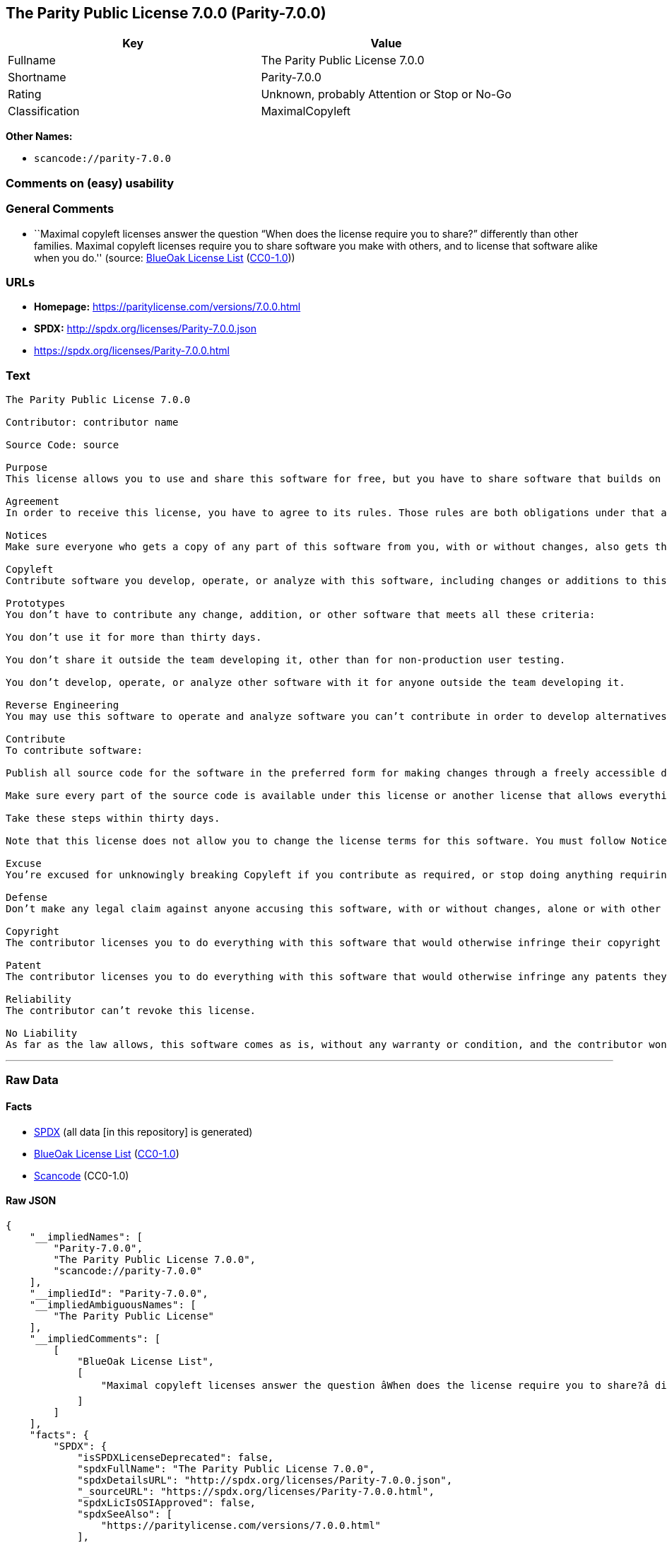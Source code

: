== The Parity Public License 7.0.0 (Parity-7.0.0)

[cols=",",options="header",]
|===
|Key |Value
|Fullname |The Parity Public License 7.0.0
|Shortname |Parity-7.0.0
|Rating |Unknown, probably Attention or Stop or No-Go
|Classification |MaximalCopyleft
|===

*Other Names:*

* `+scancode://parity-7.0.0+`

=== Comments on (easy) usability

=== General Comments

* ``Maximal copyleft licenses answer the question “When does the license
require you to share?” differently than other families. Maximal copyleft
licenses require you to share software you make with others, and to
license that software alike when you do.'' (source:
https://blueoakcouncil.org/copyleft[BlueOak License List]
(https://raw.githubusercontent.com/blueoakcouncil/blue-oak-list-npm-package/master/LICENSE[CC0-1.0]))

=== URLs

* *Homepage:* https://paritylicense.com/versions/7.0.0.html
* *SPDX:* http://spdx.org/licenses/Parity-7.0.0.json
* https://spdx.org/licenses/Parity-7.0.0.html

=== Text

....
The Parity Public License 7.0.0

Contributor: contributor name

Source Code: source

Purpose
This license allows you to use and share this software for free, but you have to share software that builds on it alike.

Agreement
In order to receive this license, you have to agree to its rules. Those rules are both obligations under that agreement and conditions to your license. Don’t do anything with this software that triggers a rule you can’t or won’t follow.

Notices
Make sure everyone who gets a copy of any part of this software from you, with or without changes, also gets the text of this license and the contributor and source code lines above.

Copyleft
Contribute software you develop, operate, or analyze with this software, including changes or additions to this software. When in doubt, contribute.

Prototypes
You don’t have to contribute any change, addition, or other software that meets all these criteria:

You don’t use it for more than thirty days.

You don’t share it outside the team developing it, other than for non-production user testing.

You don’t develop, operate, or analyze other software with it for anyone outside the team developing it.

Reverse Engineering
You may use this software to operate and analyze software you can’t contribute in order to develop alternatives you can and do contribute.

Contribute
To contribute software:

Publish all source code for the software in the preferred form for making changes through a freely accessible distribution system widely used for similar source code so the contributor and others can find and copy it.

Make sure every part of the source code is available under this license or another license that allows everything this license does, such as the Blue Oak Model License 1.0.0, the Apache License 2.0, the MIT license, or the two-clause BSD license.

Take these steps within thirty days.

Note that this license does not allow you to change the license terms for this software. You must follow Notices.

Excuse
You’re excused for unknowingly breaking Copyleft if you contribute as required, or stop doing anything requiring this license, within thirty days of learning you broke the rule. You’re excused for unknowingly breaking Notices if you take all practical steps to comply within thirty days of learning you broke the rule.

Defense
Don’t make any legal claim against anyone accusing this software, with or without changes, alone or with other technology, of infringing any patent.

Copyright
The contributor licenses you to do everything with this software that would otherwise infringe their copyright in it.

Patent
The contributor licenses you to do everything with this software that would otherwise infringe any patents they can license or become able to license.

Reliability
The contributor can’t revoke this license.

No Liability
As far as the law allows, this software comes as is, without any warranty or condition, and the contributor won’t be liable to anyone for any damages related to this software or this license, under any kind of legal claim.
....

'''''

=== Raw Data

==== Facts

* https://spdx.org/licenses/Parity-7.0.0.html[SPDX] (all data [in this
repository] is generated)
* https://blueoakcouncil.org/copyleft[BlueOak License List]
(https://raw.githubusercontent.com/blueoakcouncil/blue-oak-list-npm-package/master/LICENSE[CC0-1.0])
* https://github.com/nexB/scancode-toolkit/blob/develop/src/licensedcode/data/licenses/parity-7.0.0.yml[Scancode]
(CC0-1.0)

==== Raw JSON

....
{
    "__impliedNames": [
        "Parity-7.0.0",
        "The Parity Public License 7.0.0",
        "scancode://parity-7.0.0"
    ],
    "__impliedId": "Parity-7.0.0",
    "__impliedAmbiguousNames": [
        "The Parity Public License"
    ],
    "__impliedComments": [
        [
            "BlueOak License List",
            [
                "Maximal copyleft licenses answer the question âWhen does the license require you to share?â differently than other families. Maximal copyleft licenses require you to share software you make with others, and to license that software alike when you do."
            ]
        ]
    ],
    "facts": {
        "SPDX": {
            "isSPDXLicenseDeprecated": false,
            "spdxFullName": "The Parity Public License 7.0.0",
            "spdxDetailsURL": "http://spdx.org/licenses/Parity-7.0.0.json",
            "_sourceURL": "https://spdx.org/licenses/Parity-7.0.0.html",
            "spdxLicIsOSIApproved": false,
            "spdxSeeAlso": [
                "https://paritylicense.com/versions/7.0.0.html"
            ],
            "_implications": {
                "__impliedNames": [
                    "Parity-7.0.0",
                    "The Parity Public License 7.0.0"
                ],
                "__impliedId": "Parity-7.0.0",
                "__isOsiApproved": false,
                "__impliedURLs": [
                    [
                        "SPDX",
                        "http://spdx.org/licenses/Parity-7.0.0.json"
                    ],
                    [
                        null,
                        "https://paritylicense.com/versions/7.0.0.html"
                    ]
                ]
            },
            "spdxLicenseId": "Parity-7.0.0"
        },
        "Scancode": {
            "otherUrls": null,
            "homepageUrl": "https://paritylicense.com/versions/7.0.0.html",
            "shortName": "The Parity Public License 7.0.0",
            "textUrls": null,
            "text": "The Parity Public License 7.0.0\n\nContributor: contributor name\n\nSource Code: source\n\nPurpose\nThis license allows you to use and share this software for free, but you have to share software that builds on it alike.\n\nAgreement\nIn order to receive this license, you have to agree to its rules. Those rules are both obligations under that agreement and conditions to your license. DonÃ¢ÂÂt do anything with this software that triggers a rule you canÃ¢ÂÂt or wonÃ¢ÂÂt follow.\n\nNotices\nMake sure everyone who gets a copy of any part of this software from you, with or without changes, also gets the text of this license and the contributor and source code lines above.\n\nCopyleft\nContribute software you develop, operate, or analyze with this software, including changes or additions to this software. When in doubt, contribute.\n\nPrototypes\nYou donÃ¢ÂÂt have to contribute any change, addition, or other software that meets all these criteria:\n\nYou donÃ¢ÂÂt use it for more than thirty days.\n\nYou donÃ¢ÂÂt share it outside the team developing it, other than for non-production user testing.\n\nYou donÃ¢ÂÂt develop, operate, or analyze other software with it for anyone outside the team developing it.\n\nReverse Engineering\nYou may use this software to operate and analyze software you canÃ¢ÂÂt contribute in order to develop alternatives you can and do contribute.\n\nContribute\nTo contribute software:\n\nPublish all source code for the software in the preferred form for making changes through a freely accessible distribution system widely used for similar source code so the contributor and others can find and copy it.\n\nMake sure every part of the source code is available under this license or another license that allows everything this license does, such as the Blue Oak Model License 1.0.0, the Apache License 2.0, the MIT license, or the two-clause BSD license.\n\nTake these steps within thirty days.\n\nNote that this license does not allow you to change the license terms for this software. You must follow Notices.\n\nExcuse\nYouÃ¢ÂÂre excused for unknowingly breaking Copyleft if you contribute as required, or stop doing anything requiring this license, within thirty days of learning you broke the rule. YouÃ¢ÂÂre excused for unknowingly breaking Notices if you take all practical steps to comply within thirty days of learning you broke the rule.\n\nDefense\nDonÃ¢ÂÂt make any legal claim against anyone accusing this software, with or without changes, alone or with other technology, of infringing any patent.\n\nCopyright\nThe contributor licenses you to do everything with this software that would otherwise infringe their copyright in it.\n\nPatent\nThe contributor licenses you to do everything with this software that would otherwise infringe any patents they can license or become able to license.\n\nReliability\nThe contributor canÃ¢ÂÂt revoke this license.\n\nNo Liability\nAs far as the law allows, this software comes as is, without any warranty or condition, and the contributor wonÃ¢ÂÂt be liable to anyone for any damages related to this software or this license, under any kind of legal claim.",
            "category": "Copyleft",
            "osiUrl": null,
            "owner": "Kyle Mitchell",
            "_sourceURL": "https://github.com/nexB/scancode-toolkit/blob/develop/src/licensedcode/data/licenses/parity-7.0.0.yml",
            "key": "parity-7.0.0",
            "name": "The Parity Public License 7.0.0",
            "spdxId": "Parity-7.0.0",
            "notes": null,
            "_implications": {
                "__impliedNames": [
                    "scancode://parity-7.0.0",
                    "The Parity Public License 7.0.0",
                    "Parity-7.0.0"
                ],
                "__impliedId": "Parity-7.0.0",
                "__impliedCopyleft": [
                    [
                        "Scancode",
                        "Copyleft"
                    ]
                ],
                "__calculatedCopyleft": "Copyleft",
                "__impliedText": "The Parity Public License 7.0.0\n\nContributor: contributor name\n\nSource Code: source\n\nPurpose\nThis license allows you to use and share this software for free, but you have to share software that builds on it alike.\n\nAgreement\nIn order to receive this license, you have to agree to its rules. Those rules are both obligations under that agreement and conditions to your license. Donât do anything with this software that triggers a rule you canât or wonât follow.\n\nNotices\nMake sure everyone who gets a copy of any part of this software from you, with or without changes, also gets the text of this license and the contributor and source code lines above.\n\nCopyleft\nContribute software you develop, operate, or analyze with this software, including changes or additions to this software. When in doubt, contribute.\n\nPrototypes\nYou donât have to contribute any change, addition, or other software that meets all these criteria:\n\nYou donât use it for more than thirty days.\n\nYou donât share it outside the team developing it, other than for non-production user testing.\n\nYou donât develop, operate, or analyze other software with it for anyone outside the team developing it.\n\nReverse Engineering\nYou may use this software to operate and analyze software you canât contribute in order to develop alternatives you can and do contribute.\n\nContribute\nTo contribute software:\n\nPublish all source code for the software in the preferred form for making changes through a freely accessible distribution system widely used for similar source code so the contributor and others can find and copy it.\n\nMake sure every part of the source code is available under this license or another license that allows everything this license does, such as the Blue Oak Model License 1.0.0, the Apache License 2.0, the MIT license, or the two-clause BSD license.\n\nTake these steps within thirty days.\n\nNote that this license does not allow you to change the license terms for this software. You must follow Notices.\n\nExcuse\nYouâre excused for unknowingly breaking Copyleft if you contribute as required, or stop doing anything requiring this license, within thirty days of learning you broke the rule. Youâre excused for unknowingly breaking Notices if you take all practical steps to comply within thirty days of learning you broke the rule.\n\nDefense\nDonât make any legal claim against anyone accusing this software, with or without changes, alone or with other technology, of infringing any patent.\n\nCopyright\nThe contributor licenses you to do everything with this software that would otherwise infringe their copyright in it.\n\nPatent\nThe contributor licenses you to do everything with this software that would otherwise infringe any patents they can license or become able to license.\n\nReliability\nThe contributor canât revoke this license.\n\nNo Liability\nAs far as the law allows, this software comes as is, without any warranty or condition, and the contributor wonât be liable to anyone for any damages related to this software or this license, under any kind of legal claim.",
                "__impliedURLs": [
                    [
                        "Homepage",
                        "https://paritylicense.com/versions/7.0.0.html"
                    ]
                ]
            }
        },
        "BlueOak License List": {
            "url": "https://spdx.org/licenses/Parity-7.0.0.html",
            "familyName": "The Parity Public License",
            "_sourceURL": "https://blueoakcouncil.org/copyleft",
            "name": "The Parity Public License 7.0.0",
            "id": "Parity-7.0.0",
            "_implications": {
                "__impliedNames": [
                    "Parity-7.0.0",
                    "The Parity Public License 7.0.0"
                ],
                "__impliedAmbiguousNames": [
                    "The Parity Public License"
                ],
                "__impliedComments": [
                    [
                        "BlueOak License List",
                        [
                            "Maximal copyleft licenses answer the question âWhen does the license require you to share?â differently than other families. Maximal copyleft licenses require you to share software you make with others, and to license that software alike when you do."
                        ]
                    ]
                ],
                "__impliedCopyleft": [
                    [
                        "BlueOak License List",
                        "MaximalCopyleft"
                    ]
                ],
                "__calculatedCopyleft": "MaximalCopyleft",
                "__impliedURLs": [
                    [
                        null,
                        "https://spdx.org/licenses/Parity-7.0.0.html"
                    ]
                ]
            },
            "CopyleftKind": "MaximalCopyleft"
        }
    },
    "__impliedCopyleft": [
        [
            "BlueOak License List",
            "MaximalCopyleft"
        ],
        [
            "Scancode",
            "Copyleft"
        ]
    ],
    "__calculatedCopyleft": "MaximalCopyleft",
    "__isOsiApproved": false,
    "__impliedText": "The Parity Public License 7.0.0\n\nContributor: contributor name\n\nSource Code: source\n\nPurpose\nThis license allows you to use and share this software for free, but you have to share software that builds on it alike.\n\nAgreement\nIn order to receive this license, you have to agree to its rules. Those rules are both obligations under that agreement and conditions to your license. Donât do anything with this software that triggers a rule you canât or wonât follow.\n\nNotices\nMake sure everyone who gets a copy of any part of this software from you, with or without changes, also gets the text of this license and the contributor and source code lines above.\n\nCopyleft\nContribute software you develop, operate, or analyze with this software, including changes or additions to this software. When in doubt, contribute.\n\nPrototypes\nYou donât have to contribute any change, addition, or other software that meets all these criteria:\n\nYou donât use it for more than thirty days.\n\nYou donât share it outside the team developing it, other than for non-production user testing.\n\nYou donât develop, operate, or analyze other software with it for anyone outside the team developing it.\n\nReverse Engineering\nYou may use this software to operate and analyze software you canât contribute in order to develop alternatives you can and do contribute.\n\nContribute\nTo contribute software:\n\nPublish all source code for the software in the preferred form for making changes through a freely accessible distribution system widely used for similar source code so the contributor and others can find and copy it.\n\nMake sure every part of the source code is available under this license or another license that allows everything this license does, such as the Blue Oak Model License 1.0.0, the Apache License 2.0, the MIT license, or the two-clause BSD license.\n\nTake these steps within thirty days.\n\nNote that this license does not allow you to change the license terms for this software. You must follow Notices.\n\nExcuse\nYouâre excused for unknowingly breaking Copyleft if you contribute as required, or stop doing anything requiring this license, within thirty days of learning you broke the rule. Youâre excused for unknowingly breaking Notices if you take all practical steps to comply within thirty days of learning you broke the rule.\n\nDefense\nDonât make any legal claim against anyone accusing this software, with or without changes, alone or with other technology, of infringing any patent.\n\nCopyright\nThe contributor licenses you to do everything with this software that would otherwise infringe their copyright in it.\n\nPatent\nThe contributor licenses you to do everything with this software that would otherwise infringe any patents they can license or become able to license.\n\nReliability\nThe contributor canât revoke this license.\n\nNo Liability\nAs far as the law allows, this software comes as is, without any warranty or condition, and the contributor wonât be liable to anyone for any damages related to this software or this license, under any kind of legal claim.",
    "__impliedURLs": [
        [
            "SPDX",
            "http://spdx.org/licenses/Parity-7.0.0.json"
        ],
        [
            null,
            "https://paritylicense.com/versions/7.0.0.html"
        ],
        [
            null,
            "https://spdx.org/licenses/Parity-7.0.0.html"
        ],
        [
            "Homepage",
            "https://paritylicense.com/versions/7.0.0.html"
        ]
    ]
}
....

==== Dot Cluster Graph

../dot/Parity-7.0.0.svg